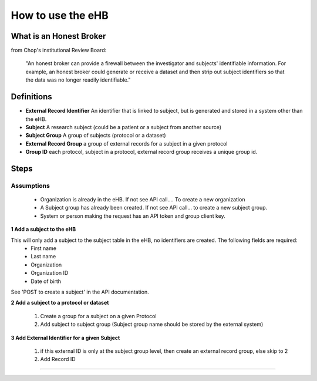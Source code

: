 **How to use the eHB**
=======================

**What is an Honest Broker**
----------------------------
from Chop's institutional Review Board:


    "An honest broker can provide a firewall between the investigator and subjects' identifiable information. For example, an honest broker could generate or receive a dataset and then strip out subject identifiers so that the data was no longer readily identifiable."


**Definitions**
----------------

- **External Record Identifier** An identifier that is linked to  subject, but is generated and stored in a system other than the eHB.
- **Subject** A research subject (could be a patient or a subject from another source)
- **Subject Group** A group of subjects (protocol or a dataset)
- **External Record Group** a group of external records for a subject in a given protocol
- **Group ID** each protocol, subject in a protocol, external record group receives a unique group id.

**Steps**
-----------

**Assumptions**
^^^^^^^^^^^^^^^

    * Organization is already in the eHB. If not see API call…. To create a new organization
    * A Subject group has already been created. If not see API call… to create a new subject group.
    * System or person making the request has an API token and group client key.

**1 Add a subject to the eHB**

This will only add a subject to the subject table in the eHB, no identifiers are created. The following fields are required:
      * First name
      * Last name
      * Organization
      * Organization ID
      * Date of birth

See 'POST to create a subject' in the API documentation.

**2 Add a subject to a protocol or dataset**

      1. Create a group for a subject on a given Protocol
      2. Add subject to subject group (Subject group name should be stored by the external system)

**3 Add External Identifier for a given Subject**

      1. if this external ID is only at the subject group level, then create an external record group, else skip to 2
      2. Add Record ID

------------------------------------------------------------------------------------------------------------------------------------------------------------------------------------------------------------------------------------------------------------------------
